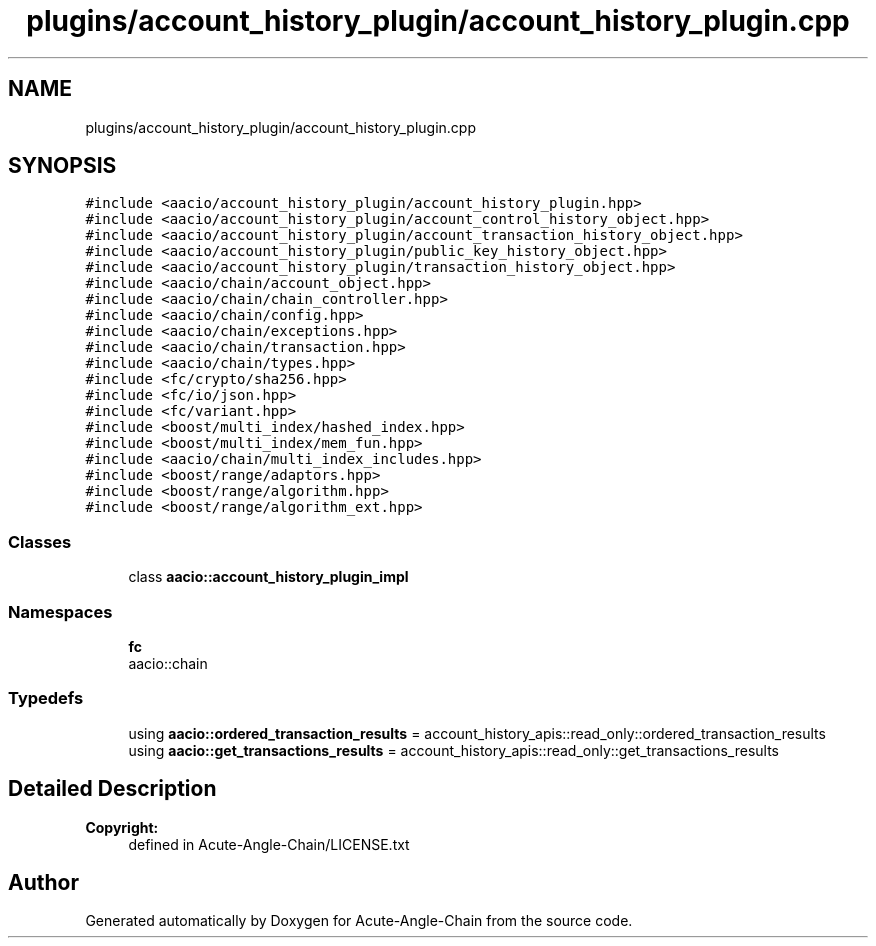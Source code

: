 .TH "plugins/account_history_plugin/account_history_plugin.cpp" 3 "Sun Jun 3 2018" "Acute-Angle-Chain" \" -*- nroff -*-
.ad l
.nh
.SH NAME
plugins/account_history_plugin/account_history_plugin.cpp
.SH SYNOPSIS
.br
.PP
\fC#include <aacio/account_history_plugin/account_history_plugin\&.hpp>\fP
.br
\fC#include <aacio/account_history_plugin/account_control_history_object\&.hpp>\fP
.br
\fC#include <aacio/account_history_plugin/account_transaction_history_object\&.hpp>\fP
.br
\fC#include <aacio/account_history_plugin/public_key_history_object\&.hpp>\fP
.br
\fC#include <aacio/account_history_plugin/transaction_history_object\&.hpp>\fP
.br
\fC#include <aacio/chain/account_object\&.hpp>\fP
.br
\fC#include <aacio/chain/chain_controller\&.hpp>\fP
.br
\fC#include <aacio/chain/config\&.hpp>\fP
.br
\fC#include <aacio/chain/exceptions\&.hpp>\fP
.br
\fC#include <aacio/chain/transaction\&.hpp>\fP
.br
\fC#include <aacio/chain/types\&.hpp>\fP
.br
\fC#include <fc/crypto/sha256\&.hpp>\fP
.br
\fC#include <fc/io/json\&.hpp>\fP
.br
\fC#include <fc/variant\&.hpp>\fP
.br
\fC#include <boost/multi_index/hashed_index\&.hpp>\fP
.br
\fC#include <boost/multi_index/mem_fun\&.hpp>\fP
.br
\fC#include <aacio/chain/multi_index_includes\&.hpp>\fP
.br
\fC#include <boost/range/adaptors\&.hpp>\fP
.br
\fC#include <boost/range/algorithm\&.hpp>\fP
.br
\fC#include <boost/range/algorithm_ext\&.hpp>\fP
.br

.SS "Classes"

.in +1c
.ti -1c
.RI "class \fBaacio::account_history_plugin_impl\fP"
.br
.in -1c
.SS "Namespaces"

.in +1c
.ti -1c
.RI " \fBfc\fP"
.br
.RI "aacio::chain "
.in -1c
.SS "Typedefs"

.in +1c
.ti -1c
.RI "using \fBaacio::ordered_transaction_results\fP = account_history_apis::read_only::ordered_transaction_results"
.br
.ti -1c
.RI "using \fBaacio::get_transactions_results\fP = account_history_apis::read_only::get_transactions_results"
.br
.in -1c
.SH "Detailed Description"
.PP 

.PP
\fBCopyright:\fP
.RS 4
defined in Acute-Angle-Chain/LICENSE\&.txt 
.RE
.PP

.SH "Author"
.PP 
Generated automatically by Doxygen for Acute-Angle-Chain from the source code\&.
